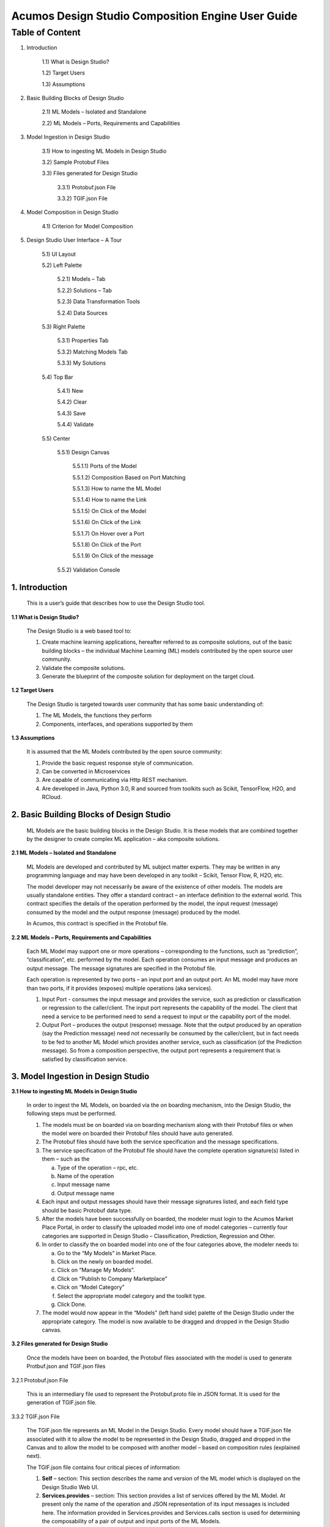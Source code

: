 ====================================================
Acumos Design Studio Composition Engine User Guide
====================================================

-----------------
 Table of Content
-----------------


1) Introduction	

	1.1) What is Design Studio?	

	1.2) Target Users	

	1.3) Assumptions	

2) Basic Building Blocks of Design Studio	

	2.1) ML Models – Isolated and Standalone	

	2.2) ML Models – Ports, Requirements and Capabilities	

3) Model Ingestion in Design Studio	

	3.1) How to ingesting ML Models in Design Studio	

	3.2) Sample Protobuf Files	

	3.3) Files generated for Design Studio	

		3.3.1) Protobuf.json File	

		3.3.2) TGIF.json File	

4) Model Composition in Design Studio	

	4.1) Criterion for Model Composition	

5) Design Studio User Interface – A Tour	

	5.1) UI Layout	

	5.2) Left Palette	

		5.2.1) Models – Tab	

		5.2.2) Solutions – Tab	

		5.2.3) Data Transformation Tools	

		5.2.4) Data Sources	

	5.3) Right Palette	

		5.3.1) Properties Tab	

		5.3.2) Matching Models Tab	

		5.3.3) My Solutions	

	5.4) Top Bar	

		5.4.1) New	

		5.4.2) Clear	

		5.4.3) Save	

		5.4.4) Validate	

	5.5) Center	

		5.5.1) Design Canvas	

			5.5.1.1) Ports of the Model	

			5.5.1.2) Composition Based on Port Matching	

			5.5.1.3) How to name the ML Model	

			5.5.1.4) How to name the Link	

			5.5.1.5) On Click of the Model	

			5.5.1.6) On Click of the Link	

			5.5.1.7) On Hover over a Port	

			5.5.1.8) On Click of the Port	

			5.5.1.9) On Click of the message	

		5.5.2) Validation Console	


1. Introduction
======================

	This is a user’s guide that describes how to use the Design Studio tool.

**1.1	What is Design Studio?**

	The Design Studio is a web based tool to:

	1.	Create machine learning applications, hereafter referred to as composite solutions, out of the basic building blocks – the individual Machine Learning (ML) models contributed by the open source user community.

	2.	Validate the composite solutions.

	3.	Generate the blueprint of the composite solution for deployment on the target cloud. 

**1.2	Target Users**

	The Design Studio is targeted towards user community that has some basic understanding of:

	1.	The ML Models, the functions they perform

	2.	Components, interfaces, and operations supported by them

**1.3	Assumptions**

	It is assumed that the ML Models contributed by the open source community:

	1.	Provide the basic request response style of communication.

	2.	Can be converted in Microservices

	3.	Are capable of communicating via Http REST mechanism. 

	4.	Are developed in Java, Python 3.0, R and sourced from toolkits such as Scikit, TensorFlow, H2O, and RCloud.

2. Basic Building Blocks of Design Studio
==================================================

	ML Models are the basic building blocks in the Design Studio. It is these models that are combined together by the designer to create complex ML application – aka composite solutions. 

**2.1	ML Models – Isolated and Standalone**

	ML Models are developed and contributed by ML subject matter experts. They may be written in any programming language and may have been developed in any toolkit – Scikit, Tensor Flow, R, H2O, etc.

	The model developer may not necessarily be aware of the existence of other models. The models are usually standalone entities. They offer a standard contract – an interface definition to the external world. This contract specifies the details of the operation performed by the model, the input request (message) consumed by the model and the output response (message) produced by the model.

	In Acumos, this contract is specified in the Protobuf file.

**2.2	ML Models – Ports, Requirements and Capabilities**

	Each ML Model may support one or more operations – corresponding to the functions, such as “prediction”, “classification”, etc. performed by the model. Each operation consumes an input message and produces an output message. The message signatures are specified in the Protobuf file. 

	Each operation is represented by two ports – an input port and an output port. An ML model may have more than two ports, if it provides (exposes) multiple operations (aka services).

	1.	Input Port - consumes the input message and provides the service, such as prediction or classification or regression to the caller/client. The input port represents the capability of the model. The client that need a service to be performed need to send a request to input or the capability port of the model.

	2.	Output Port – produces the output (response) message. Note that the output produced by an operation (say the Prediction message) need not necessarily be consumed by the caller/client, but in fact needs to be fed to another ML Model which provides another service, such as classification (of the Prediction message). So from a composition perspective, the output port represents a requirement that is satisfied by classification service.


3. Model Ingestion in Design Studio
============================================

**3.1	How to ingesting ML Models in Design Studio**

	In order to ingest the ML Models, on boarded via the on boarding mechanism, into the Design Studio, the following steps must be performed.

	1.	The models must be on boarded via on boarding mechanism along with their Protobuf files or when the model were on boarded their Protobuf files should have auto generated.

	2.	The Protobuf files should have both the service specification and the message specifications.

	3.	The service specification of the Protobuf file should have the complete operation signature(s) listed in them – such as the 

		a.	Type of the operation – rpc, etc.

		b.	Name of the operation

		c.	Input message name

		d.	Output message name

	4.	Each input and output messages should have their message signatures listed, and each field type should be basic Protobuf data type. 

	5.	After the models have been successfully on boarded, the modeler must login to the Acumos Market Place Portal, in order to classify the uploaded model into one of model categories – currently four categories are supported in Design Studio – Classification, Prediction, Regression and Other. 

	6.	In order to classify the on boarded model into one of the four categories above, the modeler needs to:

		a.	Go to the “My Models” in Market Place.

		b.	Click on the newly on boarded model.

		c.	Click on “Manage My Models”.

		d.	Click on “Publish to Company Marketplace”

		e.	Click on “Model Category”

		f.	Select the appropriate model category and the toolkit type.

		g.	Click Done.

	7.	The model would now appear in the “Models” (left hand side) palette of the Design Studio under the appropriate category. The model is now available to be dragged and dropped in the Design Studio canvas.
	

**3.2	Files generated for Design Studio**

	Once the models have been on boarded, the Protobuf files associated with the model is used to generate Protbuf.json and TGIF.json files

3.2.1	Protobuf.json File

	This is an intermediary file used to represent the Protobuf.proto file in JSON format. It is used for the generation of TGIF.json file.

3.3.2	TGIF.json File

	The TGIF.json file represents an ML Model in the Design Studio. Every model should have a TGIF.json file associated with it to allow the model to be represented in the Design Studio, dragged and dropped in the Canvas and to allow the model to be composed with another model – based on composition rules (explained next).

	The TGIF.json file contains four critical pieces of information:

	1.	**Self** – section: This section describes the name and version of the ML model which is displayed on the Design Studio Web UI.

	2.	**Services.provides** – section: This section provides a list of services offered by the ML Model. At present only the name of the operation and JSON representation of its input messages is included here. The information provided in Services.provides and Services.calls section is used for determining the composability of a pair of output and input ports of the ML Models.

	3.	**Services.calls** – section: This section provides a list of output messages of the services offered by the ML Model. As explained earlier, these output messages are consumed by the services provided by other ML Model(s). The name of the operation (same as provided in Services.provides) and JSON representation of its output messages is included here. The information provided in Services.provides and Services.calls section is used for determining the composability of a pair of output and input ports of the ML Models.

	4.	**Artifacts. Uri** – section: This section contains the location of the docker image of the ML Model. This information is used by the Blueprint file to retrieve the docker image of the model in order to deploy it in cloud. 


4. Model Composition in Design Studio
================================================


	The main function of the Design Studio is to compose the ML Models to produce a meaningful application.

**4.1	Criterion for Model Composition**

	Currently the Design Studio implements a simple model composition strategy based on matching the output message of the output port of one ML Model to the input message of the input port of another ML Model. 

	In the Design Studio a pair of ports are compatible if the requirement of one port can be matched with the capability of another port. Or if the output of one model can be consumed by the input port of another model so as to get some service from the latter. 

	The matching criterion is based on comparing the Protobuf message signature of the output port to the message signature of the input port of another model. 

	A pair of output and input messages are compatible if all the following conditions are satisfied:

		1.	The number of tags in both their message signatures is the same.

		2.	For each tag number, the fields on both the sides are of the same type. 

		3.	For each tag number, the fields on both the sides have the same role – repeated, optional, etc.

	NOTE: the field names are not taken into consideration for determining the compatibility. 

	A pair of output and input ports are compatible, if all the following conditions are satisfied:

		1.	They both produce and consume identical number of messages.

		2.	Each message on one side is compatible with another message on another side, as per the compatibility definition given above.

	NOTE: the message names are not taken into consideration for determining the compatibility.

	
5. Design Studio User Interface – A Tour
==================================================

**5.1	UI Layout**

	The Design Studio UI, shown below consists of a Design Canvas with a grid background in the center flanked on left and right hand side by the Models & Solutions Catalog Palette and the Properties & Matching Model Palette. At the bottom of the Design Canvas is the Validation Console. At the top are the New, Clear, Validate, and Save buttons. 

 
	.. image:: images/DesignStudioUserInterface.jpeg
	  :alt:	Figure – 1. Design Studio User Interface 

**5.2	Left Palette**

	5.2.1	Models – Tab

		Displays the catalog of the ML Models – the basic building blocks used for creating composite solutions. The models are currently classified under four categories – Classification, Prediction, Regression and Others. 

		5.2.2	Solutions – Tab 

		Displays the catalog of composite solutions (built out of basic building blocks) that have either “Public” visibility or belong to the logged in persons “Organization”. 

		5.2.3	Data Transformation Tools 

		A set of useful data transformation utilities are displayed here. Currently there is a Data Mapper which performs mapping between some basic Protobuf data types, such as int32, string, float, double and bool. 

		An Aggregator is another utility that is planned to be deployed there.

		5.2.4	Data Sources 

		This section is meant to represent data sources which feed the ML Models. It could be any entity that produces data that is consumed by ML Models and Data Transformation Tools, such Data Lakes, Databases, Cell Towers, Network elements which produce data such as Routers, Switches, etc. 

	5.3	Right Palette

		5.3.1	Properties Tab

		Displays the properties of elements – such as ML Models and Messages inside the Ports. 

		If an ML Model is selected by the user in the Design Canvas, it displays the name, type, owner, provider and tool kit type information. 

		If a Message inside the ML port is selected by the user, it displays the Protobuf message signature – such as the fields of the message, their name, type, tag and role (repeated, optional etc.)

		5.3.2	Matching Models Tab

		If a requirement (output) port of an ML Model is selected in the Design Canvas, then this tab shows a list of all models that have matching capabilities (in their input ports). The user can then drag the desired model in the Design Canvas and connect the output port to the input port.

		If a capability (input) port of an ML Model is selected in the Design Canvas, then this tab shows a list of all models that have matching requirements (in their output ports). 

		5.3.3	My Solutions

		Displays the catalog of composite solutions (built out of basic building blocks) that are marked “Private” to the logged in user.

		When the user clicks on an existing solution, that solution is displayed in the Design Canvas. The user can then make modification to the solution and save it as a separate solution by providing a new name or new version or both.

	5.4	Top Bar

		5.4.1	New

		The user clicks this button to create a new composite solution.

		5.4.2	Clear 

		The user clicks this button to clear an unsaved solution. 

		5.4.3	Save

		The user clicks this button to save a new composite solution or save changes to an existing solution. The user is prompted to provide the name, version and a description of the solution. The user can make modification to the solution and save it as a separate solution by providing a new name or new version or both. 

		5.4.4	Validate

		The user clicks this button to validate a composite solution created in the Design Canvas. Both the success and error messages are displayed in the Validation Console. If the solution is valid then a Blueprint.json file is created which is used to deploy the solution in the target cloud. 

	5.5	Center

		5.5.1	Design Canvas

			This is where the users drags one or more ML Models – the basic building blocks to create a composite solution or if the user clicks on an existing solution in Solutions or My Solutions tab, it is displayed in the Design Canvas. 

			5.5.1.1	Ports of the Model

			A model may have multiple ports. A Requirement (output) port is represented by a filled-in circle and a Capability (input) port is represented by an empty circle. The matching pair of ports are represented by identical icons inside their ports, such as diamonds, rectangles, triangles, + sign, etc. 

			5.5.1.2	Composition Based on Port Matching

			The Design Canvas is the place where the user performs model composition based on the port matching criterion discussed earlier. The Design Canvas ensure that only matching ports are connected via a link. It does not allow non matching ports to be connected, thereby facilitating the design – time validation of the composite solution. 

			5.5.1.3	How to name the ML Model

			A model name is automatically generated when a model is dragged from the “Models” catalog palette into the Design Canvas. The user can change the name by double clicking on the existing name and overwriting on it.

			5.5.1.4	How to name the Link

			Double click on the link – a text box appears, type the name of the link. 

			5.5.1.5	On Click of the Model

			The model properties such as its name, owner, company, toolkit (Scikit, TensorFlow, R, etc.) are displayed in the Property box.

			5.5.1.6	On Click of the Link

			The link properties such as its name appears in the Property box. 

			5.5.1.7	On Hover over a Port

			The name of the operation and name of either the input or the output message, depending on the port type, pops up in Design Canvas.

			5.5.1.8	On Click of the Port

			If the user clicks on an Output (Requirement) port, then all ML Models that have the matching input (Capability) ports are displayed in the Matching Models tab.

			If the user clicks on an Input (Capability) port, then all ML Models that have the matching Output (Requirement) ports are displayed in the Matching Models tab

			5.5.1.9	On Click of the message

			When the user does a mouse click on a port, then operation and message name(s) pop up. Now the user can click on the message and Protobuf message signature appears in the Property tab.

		5.5.2	Validation Console

			When the user requests the validation of the composite solution the Validation Console pops up from the bottom of the Design Canvas. This is where all the success and error messages related to the validation gets displayed. 
